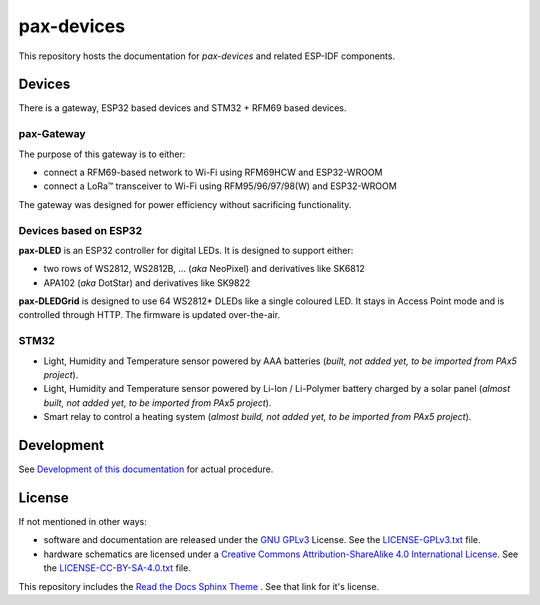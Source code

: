 ===============================================================================
pax-devices
===============================================================================

.. image:: https://readthedocs.org/projects/pax-devices/badge/?version=latest
    :target: https://pax-devices.readthedocs.io/en/latest/?badge=latest
    :alt: Documentation Status

This repository hosts the documentation for `pax-devices` and related ESP-IDF
components.

Devices
===============================================================================

There is a gateway, ESP32 based devices and STM32 + RFM69 based devices.

pax-Gateway
-------------------------------------------------------------------------------

The purpose of this gateway is to either:

* connect a RFM69-based network to Wi-Fi using RFM69HCW and ESP32-WROOM
* connect a LoRa\ |trade| transceiver to Wi-Fi using RFM95/96/97/98(W) and ESP32-WROOM

The gateway was designed for power efficiency without sacrificing functionality.

Devices based on ESP32
-------------------------------------------------------------------------------

**pax-DLED** is an ESP32 controller for digital LEDs. It is designed to support either:

* two rows of WS2812, WS2812B, ... (*aka* NeoPixel) and derivatives like SK6812
* APA102 (*aka* DotStar) and derivatives like SK9822

**pax-DLEDGrid** is designed to use 64 WS2812* DLEDs like a single coloured LED.
It stays in Access Point mode and is controlled through HTTP. The firmware is updated over-the-air.

STM32
-------------------------------------------------------------------------------

* Light, Humidity and Temperature sensor powered by AAA batteries (*built,
  not added yet, to be imported from PAx5 project*).
* Light, Humidity and Temperature sensor powered by Li-Ion / Li-Polymer battery
  charged by a solar panel (*almost built, not added yet, to be imported from
  PAx5 project*).
* Smart relay to control a heating system (*almost build, not added yet, to be
  imported from PAx5 project*).

Development
===============================================================================

See `Development of this documentation <https://pax-devices.readthedocs.io/en/latest/DevDocs/index.html>`_ for actual procedure.

License
===============================================================================

If not mentioned in other ways:

* software and documentation are released under the
  `GNU GPLv3 <http://www.gnu.org/licenses/gpl-3.0.html>`_ License.
  See the `LICENSE-GPLv3.txt <LICENSE-GPLv3.txt>`_ file.
* hardware schematics are licensed under a
  `Creative Commons Attribution-ShareAlike 4.0 International License <http://creativecommons.org/licenses/by-sa/4.0/>`_.
  See the `LICENSE-CC-BY-SA-4.0.txt <LICENSE-CC-BY-SA-4.0.txt>`_ file.

This repository includes the `Read the Docs Sphinx Theme <https://github.com/readthedocs/sphinx_rtd_theme>`_ .
See that link for it's license.

.. |copy|   unicode:: U+000A9 .. COPYRIGHT SIGN
.. |trade|  unicode:: U+02122 .. TRADE MARK SIGN
